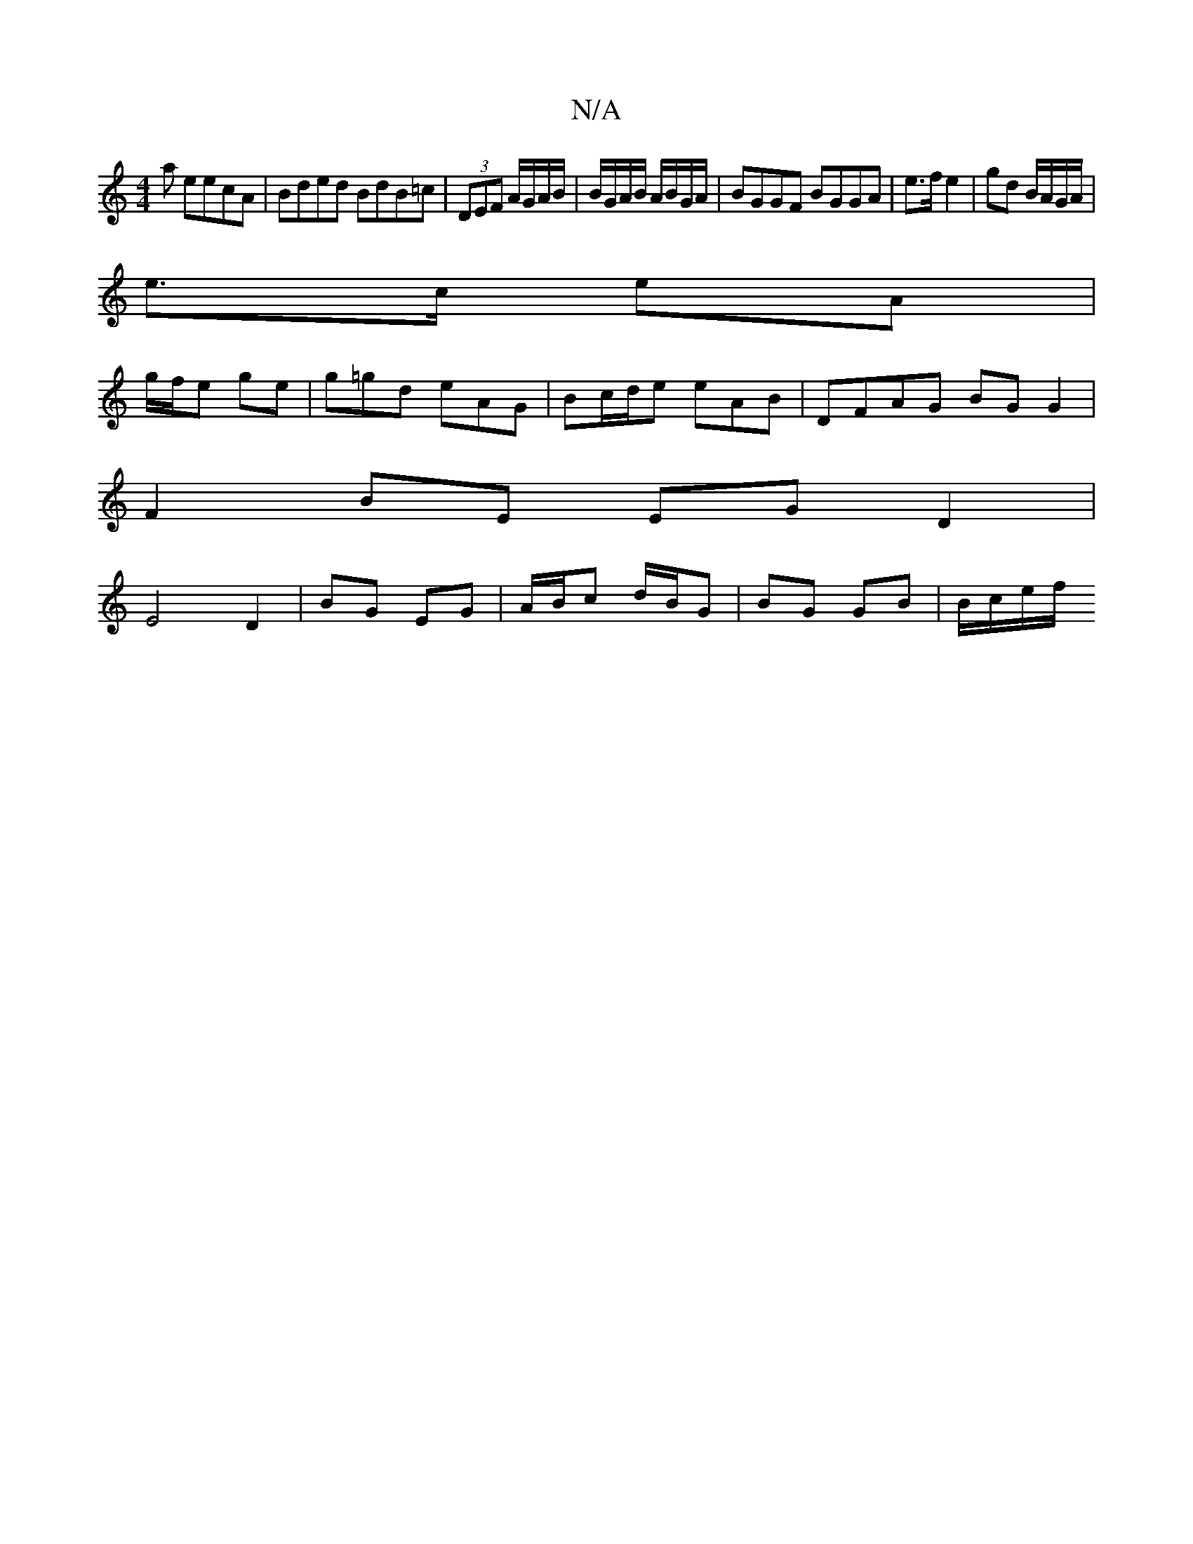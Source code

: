 X:1
T:N/A
M:4/4
R:N/A
K:Cmajor
<a eecA | Bded BdB=c|(3DEF A/G/A/B/ | B/G/A/B/ A/B/G/A/ | BGGF BGGA|e>f e2 | gd B/A/G/A/|
e>c eA |
g/f/e ge | g=gd eAG| Bc/d/e eAB | DFAG BG G2|
F2 BE EGD2|
E4 D2|BG EG| A/B/c d/B/G |BG GB | B/c/e/f/ 